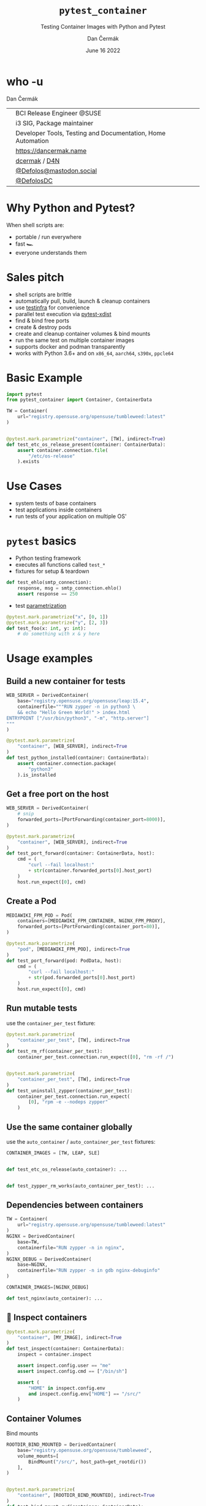 # -*- org-confirm-babel-evaluate: nil; -*-
#+AUTHOR: Dan Čermák
#+DATE: June 16 2022
#+EMAIL: dcermak@suse.com
#+TITLE: =pytest_container=
#+SUBTITLE: Testing Container Images with Python and Pytest

#+REVEAL_ROOT: ./node_modules/reveal.js/
#+REVEAL_THEME: simple
#+REVEAL_PLUGINS: (highlight notes history)
#+OPTIONS: toc:nil
#+REVEAL_DEFAULT_FRAG_STYLE: appear
#+REVEAL_INIT_OPTIONS: transition: 'none', hash: true
#+OPTIONS: num:nil toc:nil center:nil reveal_title_slide:nil
#+REVEAL_EXTRA_CSS: ./node_modules/@fortawesome/fontawesome-free/css/all.min.css
#+REVEAL_EXTRA_CSS: ./custom-style.css
#+REVEAL_HIGHLIGHT_CSS: ./node_modules/reveal.js/plugin/highlight/zenburn.css

#+REVEAL_TITLE_SLIDE: <h2 class="title">%t</h2>
#+REVEAL_TITLE_SLIDE: <p class="subtitle" style="color: Gray;">%s</p>
#+REVEAL_TITLE_SLIDE: <p class="author">%a</p>
#+REVEAL_TITLE_SLIDE: <div style="float:left"><a href="https://www.devconf.info/cz/" target="_blank"><img src="./media/devconf-cz-bw.svg" height="50px"/></a></div>
#+REVEAL_TITLE_SLIDE: <div style="float:right;font-size:35px;"><p xmlns:dct="http://purl.org/dc/terms/" xmlns:cc="http://creativecommons.org/ns#"><a href="https://creativecommons.org/licenses/by/4.0" target="_blank" rel="license noopener noreferrer" style="display:inline-block;">
#+REVEAL_TITLE_SLIDE: CC BY 4.0 <i class="fab fa-creative-commons"></i> <i class="fab fa-creative-commons-by"></i></a></p></div>

* who -u

Dan Čermák

@@html: <div style="float:center">@@
@@html: <table class="who-table">@@
@@html: <tr><td><i class="fab fa-suse"></i></td><td> BCI Release Engineer @SUSE</td></tr>@@
@@html: <tr><td><i class="fab fa-fedora"></i></td><td> i3 SIG, Package maintainer</td></tr>@@
@@html: <tr><td><i class="far fa-heart"></i></td><td> Developer Tools, Testing and Documentation, Home Automation</td></tr>@@
@@html: <tr></tr>@@
@@html: <tr></tr>@@
@@html: <tr><td><i class="fa-solid fa-globe"></i></td><td> <a href="https://dancermak.name/">https://dancermak.name</a></td></tr>@@
@@html: <tr><td><i class="fab fa-github"></i></td><td> <a href="https://github.com/dcermak/">dcermak</a> / <a href="https://github.com/D4N/">D4N</a></td></tr>@@
@@html: <tr><td><i class="fab fa-mastodon"></i></td><td> <a href="https://mastodon.social/@Defolos">@Defolos@mastodon.social</a></td></tr>@@
@@html: <tr><td><i class="fab fa-twitter"></i></td><td> <a href="https://twitter.com/@DefolosDC">@DefolosDC</a></td></tr>@@
@@html: </table>@@
@@html: </div>@@


* Why Python and Pytest?

When shell scripts are:
#+ATTR_REVEAL: :frag (appear)
- portable / run everywhere
- fast 🏎️
- everyone understands them


* Sales pitch

#+ATTR_REVEAL: :frag (appear)
- @@html: <i class="fa-solid fa-cloud-sun-rain"></i>@@ shell scripts are brittle
- automatically pull, build, launch & cleanup containers @@html: <i class="fa-solid fa-cloud-arrow-down"></i>@@
- use [[https://testinfra.readthedocs.io/][testinfra]] for convenience
- @@html:<i class="fa-solid fa-shuffle"></i>@@ parallel test execution via [[https://github.com/pytest-dev/pytest-xdist][pytest-xdist]]
- find & bind free ports
- @@html: <i class="fa-solid fa-boxes-stacked"></i>@@ create & destroy pods
- @@html: <i class="fa-solid fa-broom"></i>@@ create and cleanup container volumes & bind mounts
- @@html: <i class="fa-solid fa-box-archive"></i>@@ run the same test on multiple container images
- supports @@html:<i class="fa-brands fa-docker"></i>@@ docker and podman transparently
- works with Python 3.6+ and on =x86_64=, =aarch64=, =s390x=, =ppcle64=


* Basic Example
#+ATTR_REVEAL: :code_attribs data-line-numbers='1-2|4-6|9-13'
#+begin_src python
import pytest
from pytest_container import Container, ContainerData

TW = Container(
    url="registry.opensuse.org/opensuse/tumbleweed:latest"
)


@pytest.mark.parametrize("container", [TW], indirect=True)
def test_etc_os_release_present(container: ContainerData):
    assert container.connection.file(
        "/etc/os-release"
    ).exists
#+end_src


* Use Cases

#+ATTR_REVEAL: :frag (appear)
- @@html: <i class="fa-solid fa-box-open"></i>@@ system tests of base containers
- @@html: <i class="fa-solid fa-database"></i>@@ test applications inside containers
- @@html: <i class="fa-solid fa-boxes-stacked"></i>@@ run tests of your application on multiple OS'


* ~pytest~ basics

#+ATTR_REVEAL: :frag (appear appear appear) :frag_idx (1 2 3)
- @@html: <i class="fa-brands fa-python"></i>@@ Python testing framework
- executes all functions called ~test_*~
- fixtures for setup & teardown @@html: <i class="fa-solid fa-broom"></i>@@


#+ATTR_REVEAL: :frag (appear) :frag_idx 3
#+begin_src python
def test_ehlo(smtp_connection):
    response, msg = smtp_connection.ehlo()
    assert response == 250
#+end_src

#+ATTR_REVEAL: :frag (appear) :frag_idx (4)
- test [[https://docs.pytest.org/en/stable/how-to/parametrize.html][parametrization]]

#+ATTR_REVEAL: :frag (appear) :frag_idx 4
#+begin_src python
@pytest.mark.parametrize("x", [0, 1])
@pytest.mark.parametrize("y", [2, 3])
def test_foo(x: int, y: int):
    # do something with x & y here
#+end_src

* Usage examples

** Build a new container for tests

#+ATTR_REVEAL: :code_attribs data-line-numbers='2|3-6|1-7|9-15'
#+begin_src python
WEB_SERVER = DerivedContainer(
    base="registry.opensuse.org/opensuse/leap:15.4",
    containerfile="""RUN zypper -n in python3 \
    && echo "Hello Green World!" > index.html
ENTRYPOINT ["/usr/bin/python3", "-m", "http.server"]
"""
)

@pytest.mark.parametrize(
    "container", [WEB_SERVER], indirect=True
)
def test_python_installed(container: ContainerData):
    assert container.connection.package(
        "python3"
    ).is_installed
#+end_src

** Get a free port on the host

#+ATTR_REVEAL: :code_attribs data-line-numbers='3|1-4|6-9|12|6-14'
#+begin_src python
WEB_SERVER = DerivedContainer(
    # snip
    forwarded_ports=[PortForwarding(container_port=8000)],
)

@pytest.mark.parametrize(
    "container", [WEB_SERVER], indirect=True
)
def test_port_forward(container: ContainerData, host):
    cmd = (
        "curl --fail localhost:"
        + str(container.forwarded_ports[0].host_port)
    )
    host.run_expect([0], cmd)
#+end_src


** Create a Pod

#+ATTR_REVEAL: :code_attribs data-line-numbers='1-4|2|3|6-9|10-14'
#+begin_src python
MEDIAWIKI_FPM_POD = Pod(
    containers=[MEDIAWIKI_FPM_CONTAINER, NGINX_FPM_PROXY],
    forwarded_ports=[PortForwarding(container_port=80)],
)

@pytest.mark.parametrize(
    "pod", [MEDIAWIKI_FPM_POD], indirect=True
)
def test_port_forward(pod: PodData, host):
    cmd = (
        "curl --fail localhost:"
        + str(pod.forwarded_ports[0].host_port)
    )
    host.run_expect([0], cmd)
#+end_src


** Run mutable tests

#+ATTR_REVEAL: :frag (appear) :frag_idx 1
use the ~container_per_test~ fixture:

#+ATTR_REVEAL: :frag (appear) :frag_idx 2 :code_attribs data-line-numbers='4,11|1-5|8-14'
#+begin_src python
@pytest.mark.parametrize(
    "container_per_test", [TW], indirect=True
)
def test_rm_rf(container_per_test):
    container_per_test.connection.run_expect([0], "rm -rf /")


@pytest.mark.parametrize(
    "container_per_test", [TW], indirect=True
)
def test_uninstall_zypper(container_per_test):
    container_per_test.connection.run_expect(
        [0], "rpm -e --nodeps zypper"
    )
#+end_src


** Use the same container globally

#+ATTR_REVEAL: :frag (appear) :frag_idx 1
use the ~auto_container~ / ~auto_container_per_test~ fixtures:

#+ATTR_REVEAL: :frag (appear) :frag_idx 2 :code_attribs data-line-numbers='1|4,7'
#+begin_src python
CONTAINER_IMAGES = [TW, LEAP, SLE]


def test_etc_os_release(auto_container): ...


def test_zypper_rm_works(auto_container_per_test): ...
#+end_src


** Dependencies between containers

#+ATTR_REVEAL: :code_attribs data-line-numbers='1-3|4-7|8-11|13,15'
#+begin_src python
TW = Container(
    url="registry.opensuse.org/opensuse/tumbleweed:latest"
)
NGINX = DerivedContainer(
    base=TW,
    containerfile="RUN zypper -n in nginx",
)
NGINX_DEBUG = DerivedContainer(
    base=NGINX,
    containerfile="RUN zypper -n in gdb nginx-debuginfo"
)

CONTAINER_IMAGES=[NGINX_DEBUG]

def test_nginx(auto_container): ...
#+end_src


** 🔎 Inspect containers

#+ATTR_REVEAL: :code_attribs data-line-numbers='1-4|5|7|7,8|7,8,10-13'
#+begin_src python
@pytest.mark.parametrize(
    "container", [MY_IMAGE], indirect=True
)
def test_inspect(container: ContainerData):
    inspect = container.inspect

    assert inspect.config.user == "me"
    assert inspect.config.cmd == ["/bin/sh"]

    assert (
        "HOME" in inspect.config.env
        and inspect.config.env["HOME"] == "/src/"
    )
#+end_src


** Container Volumes

Bind mounts
#+ATTR_REVEAL: :frag (appear) :frag_idx 2 :code_attribs data-line-numbers='4|3-5|1-6|9-12|13|9-14'
#+begin_src python
ROOTDIR_BIND_MOUNTED = DerivedContainer(
    base="registry.opensuse.org/opensuse/tumbleweed",
    volume_mounts=[
        BindMount("/src/", host_path=get_rootdir())
    ],
)


@pytest.mark.parametrize(
    "container", [ROOTDIR_BIND_MOUNTED], indirect=True
)
def test_bind_mount_cwd(container: ContainerData):
    vol = container.container.volume_mounts[0]
    assert container.connection.file("/src/").exists
#+end_src

#+REVEAL: split

Container volumes
#+ATTR_REVEAL: :frag (appear) :frag_idx 2 :code_attribs data-line-numbers='3|1-4'
#+begin_src python
WITH_VAR_LOG_VOLUME = DerivedContainer(
    base="registry.opensuse.org/opensuse/tumbleweed",
    volume_mounts=[ContainerVolume("/var/log/")],
)
#+end_src


** =HEALTHCHECK=

#+begin_notes
- will wait for healthcheck
#+end_notes

#+ATTR_REVEAL: :code_attribs data-line-numbers='5|3-5|1-6|9-10|12-14|9-15'
#+begin_src python
WEB_SERVER = DerivedContainer(
    # snip
    containerfile="""
ENTRYPOINT ["/usr/bin/python3", "-m", "http.server"]
HEALTHCHECK CMD curl --fail http://0.0.0.0:8000""",
)


@pytest.mark.parametrize("container", [WEB_SERVER], indirect=True)
def test_server_up(container, container_runtime):
    assert (
        container_runtime.get_container_health(
            container.container_id
        ) == ContainerHealth.HEALTHY
    )
#+end_src

#+REVEAL: split

#+ATTR_REVEAL: :frag (appear) :frag_idx 1
Don't wait for the health check

#+ATTR_REVEAL: :frag (appear) :frag_idx 2 :code_attribs data-line-numbers='3|1-4|10-12'
#+begin_src python
WEB_SERVER_2 = DerivedContainer(
    # snip
    healthcheck_timeout=timedelta(seconds=-1),
)


@pytest.mark.parametrize("container", [WEB_SERVER_2], indirect=True)
def test_server_up(container, container_runtime):
    assert (
        container_runtime.get_container_health(
            container.container_id
        ) == ContainerHealth.STARTING
    )
#+end_src


** Pick the Container Engine

#+begin_src bash
export CONTAINER_RUNTIME=docker
pytest -vv
#+end_src


** Run tests in parallel

#+ATTR_REVEAL: :code_attribs data-line-numbers='1|3|5'
#+begin_src bash
pip install pytest-xdist
# or
poetry add --dev pytest-xdist

pytest -vv -- -n auto
#+end_src


** 🧹 Automatic cleanup
#+ATTR_REVEAL: :frag (appear)
- containers
- volumes
- pods
- temporary directories
- ⚠️Images and intermediate layers are retained ⚠️


* Users

#+ATTR_REVEAL: :frag (appear)
- [[https://github.com/SUSE/BCI-tests/][BCI testsuite]]
- [[https://github.com/OSInside/kiwi/tree/master/test/scripts][kiwi image builder scripts]]
- [[https://github.com/openSUSE/obs-service-replace_using_package_version/tree/master/integration_tests][=obs-service-replace_using_package_version= integration tests]]
- [[https://github.com/openSUSE/obs-scm-bridge/tree/main/test][=obs-scm-bridge= integration tests]]
- [[https://github.com/openSUSE/obs-service-node_modules/blob/master/test_node_modules_download.py][=obs-service-node_modules= smoke test]]
- Your project here?


* Thanks!

- [[https://github.com/evrardjp][Jean-Philippe Evrard]]
- QE-C Team, especially José Lausuch and Felix Niederwanger


* Give it a try!

@@html: <i class="fab fa-github"></i>@@ [[https://github.com/dcermak/pytest_container][=dcermak/pytest_container=]]

@@html:<i class="fa-solid fa-book"></i>@@ [[https://dcermak.github.io/pytest_container/index.html][=dcermak.github.io/pytest_container=]]

@@html:<i class="fa-solid fa-person-chalkboard"></i>@@ [[https://dcermak.github.io/pytest_container-presentation/pytest_container.html][=dcermak.github.io/pytest_container-presentation=]]


* Questions?

#+ATTR_REVEAL: :frag (appear)
Answers!


* What would you like to see?

#+ATTR_REVEAL: :frag appear :frag_idx 1
👉 [[https://github.com/dcermak/pytest_container/issues][=github.com/dcermak/pytest_container/issues=]]


* Legal

- [[https://revealjs.com/][reveal.js]] MIT
- [[https://fontawesome.com/][Font Awesome]] CC-BY-4.0 and SIL OFL 1.1 and MIT
- [[https://github.com/dcermak/pytest_container/blob/main/LICENSE][=pytest_container=]] LGPL-2.1-or-later
- [[https://containerplumbing.org/assets/images/logo-horizontal-darkbg.svg][Container Plumbing Days logo]] CC-BY-SA
